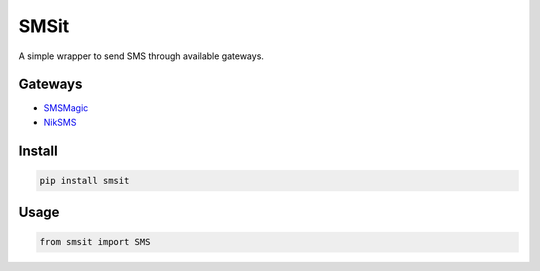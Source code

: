SMSit
=====

A simple wrapper to send SMS through available gateways.


Gateways
--------

- `SMSMagic <https://sms-magic.com/>`_
- `NikSMS <https://niksms.com>`_


Install
-------

.. code-block:: bash

    pip install smsit

Usage
-----

.. code-block:: python

    from smsit import SMS


